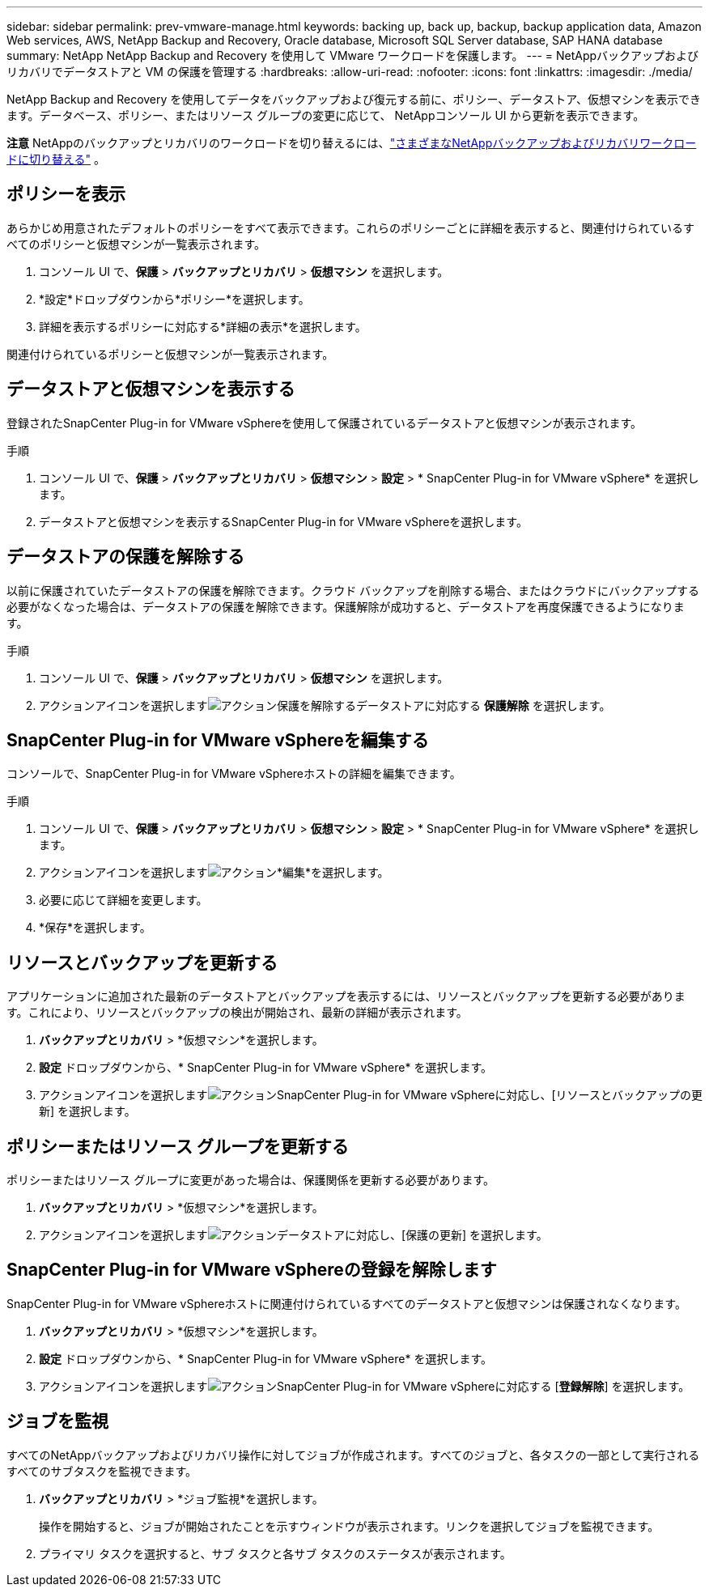 ---
sidebar: sidebar 
permalink: prev-vmware-manage.html 
keywords: backing up, back up, backup, backup application data, Amazon Web services, AWS, NetApp Backup and Recovery, Oracle database, Microsoft SQL Server database, SAP HANA database 
summary: NetApp NetApp Backup and Recovery を使用して VMware ワークロードを保護します。 
---
= NetAppバックアップおよびリカバリでデータストアと VM の保護を管理する
:hardbreaks:
:allow-uri-read: 
:nofooter: 
:icons: font
:linkattrs: 
:imagesdir: ./media/


[role="lead"]
NetApp Backup and Recovery を使用してデータをバックアップおよび復元する前に、ポリシー、データストア、仮想マシンを表示できます。データベース、ポリシー、またはリソース グループの変更に応じて、 NetAppコンソール UI から更新を表示できます。

[]
====
*注意* NetAppのバックアップとリカバリのワークロードを切り替えるには、link:br-start-switch-ui.html["さまざまなNetAppバックアップおよびリカバリワークロードに切り替える"] 。

====


== ポリシーを表示

あらかじめ用意されたデフォルトのポリシーをすべて表示できます。これらのポリシーごとに詳細を表示すると、関連付けられているすべてのポリシーと仮想マシンが一覧表示されます。

. コンソール UI で、*保護* > *バックアップとリカバリ* > *仮想マシン* を選択します。
. *設定*ドロップダウンから*ポリシー*を選択します。
. 詳細を表示するポリシーに対応する*詳細の表示*を選択します。


関連付けられているポリシーと仮想マシンが一覧表示されます。



== データストアと仮想マシンを表示する

登録されたSnapCenter Plug-in for VMware vSphereを使用して保護されているデータストアと仮想マシンが表示されます。

.手順
. コンソール UI で、*保護* > *バックアップとリカバリ* > *仮想マシン* > *設定* > * SnapCenter Plug-in for VMware vSphere* を選択します。
. データストアと仮想マシンを表示するSnapCenter Plug-in for VMware vSphereを選択します。




== データストアの保護を解除する

以前に保護されていたデータストアの保護を解除できます。クラウド バックアップを削除する場合、またはクラウドにバックアップする必要がなくなった場合は、データストアの保護を解除できます。保護解除が成功すると、データストアを再度保護できるようになります。

.手順
. コンソール UI で、*保護* > *バックアップとリカバリ* > *仮想マシン* を選択します。
. アクションアイコンを選択しますimage:icon-action.png["アクション"]保護を解除するデータストアに対応する *保護解除* を選択します。




== SnapCenter Plug-in for VMware vSphereを編集する

コンソールで、SnapCenter Plug-in for VMware vSphereホストの詳細を編集できます。

.手順
. コンソール UI で、*保護* > *バックアップとリカバリ* > *仮想マシン* > *設定* > * SnapCenter Plug-in for VMware vSphere* を選択します。
. アクションアイコンを選択しますimage:icon-action.png["アクション"]*編集*を選択します。
. 必要に応じて詳細を変更します。
. *保存*を選択します。




== リソースとバックアップを更新する

アプリケーションに追加された最新のデータストアとバックアップを表示するには、リソースとバックアップを更新する必要があります。これにより、リソースとバックアップの検出が開始され、最新の詳細が表示されます。

. *バックアップとリカバリ* > *仮想マシン*を選択します。
. *設定* ドロップダウンから、* SnapCenter Plug-in for VMware vSphere* を選択します。
. アクションアイコンを選択しますimage:icon-action.png["アクション"]SnapCenter Plug-in for VMware vSphereに対応し、[リソースとバックアップの更新] を選択します。




== ポリシーまたはリソース グループを更新する

ポリシーまたはリソース グループに変更があった場合は、保護関係を更新する必要があります。

. *バックアップとリカバリ* > *仮想マシン*を選択します。
. アクションアイコンを選択しますimage:icon-action.png["アクション"]データストアに対応し、[保護の更新] を選択します。




== SnapCenter Plug-in for VMware vSphereの登録を解除します

SnapCenter Plug-in for VMware vSphereホストに関連付けられているすべてのデータストアと仮想マシンは保護されなくなります。

. *バックアップとリカバリ* > *仮想マシン*を選択します。
. *設定* ドロップダウンから、* SnapCenter Plug-in for VMware vSphere* を選択します。
. アクションアイコンを選択しますimage:icon-action.png["アクション"]SnapCenter Plug-in for VMware vSphereに対応する [*登録解除*] を選択します。




== ジョブを監視

すべてのNetAppバックアップおよびリカバリ操作に対してジョブが作成されます。すべてのジョブと、各タスクの一部として実行されるすべてのサブタスクを監視できます。

. *バックアップとリカバリ* > *ジョブ監視*を選択します。
+
操作を開始すると、ジョブが開始されたことを示すウィンドウが表示されます。リンクを選択してジョブを監視できます。

. プライマリ タスクを選択すると、サブ タスクと各サブ タスクのステータスが表示されます。

